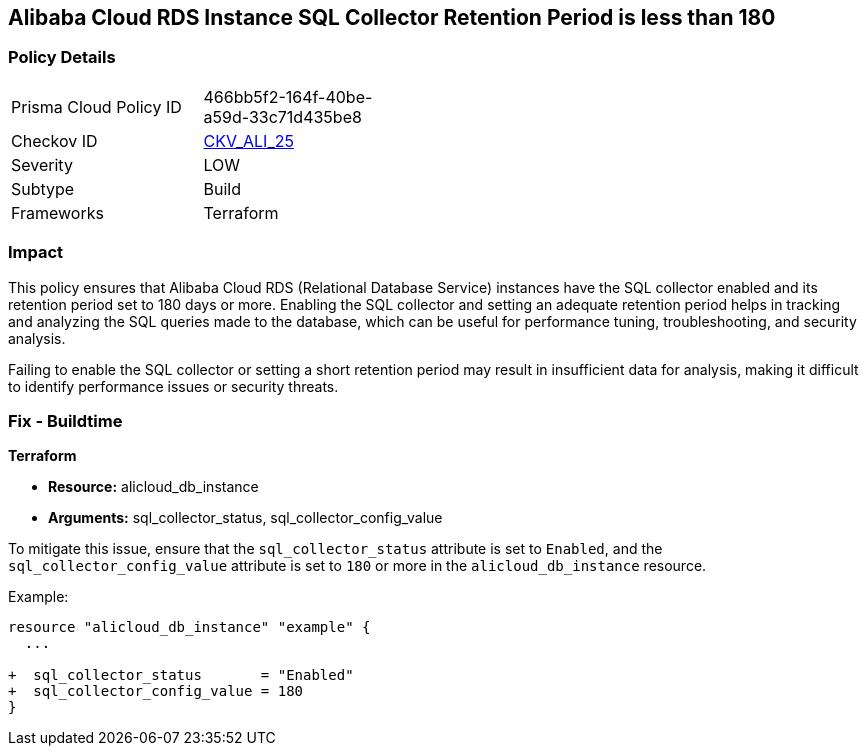 == Alibaba Cloud RDS Instance SQL Collector Retention Period is less than 180


=== Policy Details

[width=45%]
[cols="1,1"]
|=== 
|Prisma Cloud Policy ID 
| 466bb5f2-164f-40be-a59d-33c71d435be8

|Checkov ID 
| https://github.com/bridgecrewio/checkov/tree/master/checkov/terraform/checks/resource/alicloud/RDSRetention.py[CKV_ALI_25]

|Severity
|LOW

|Subtype
|Build

|Frameworks
|Terraform

|=== 



=== Impact
This policy ensures that Alibaba Cloud RDS (Relational Database Service) instances have the SQL collector enabled and its retention period set to 180 days or more. Enabling the SQL collector and setting an adequate retention period helps in tracking and analyzing the SQL queries made to the database, which can be useful for performance tuning, troubleshooting, and security analysis.

Failing to enable the SQL collector or setting a short retention period may result in insufficient data for analysis, making it difficult to identify performance issues or security threats.

=== Fix - Buildtime


*Terraform* 

* *Resource:* alicloud_db_instance
* *Arguments:* sql_collector_status, sql_collector_config_value

To mitigate this issue, ensure that the `sql_collector_status` attribute is set to `Enabled`, and the `sql_collector_config_value` attribute is set to `180` or more in the `alicloud_db_instance` resource.

Example:

[source,go]
----
resource "alicloud_db_instance" "example" {
  ...

+  sql_collector_status       = "Enabled"
+  sql_collector_config_value = 180
}
----
